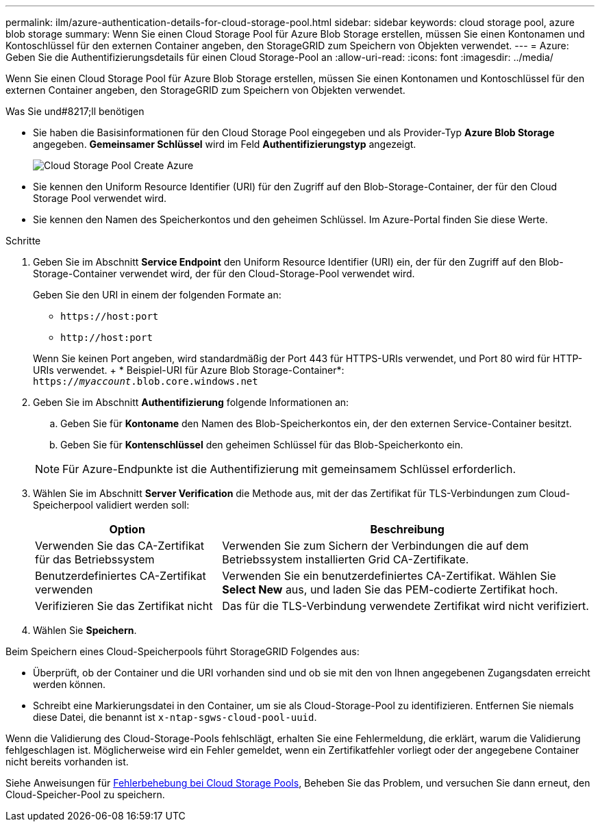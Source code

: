 ---
permalink: ilm/azure-authentication-details-for-cloud-storage-pool.html 
sidebar: sidebar 
keywords: cloud storage pool, azure blob storage 
summary: Wenn Sie einen Cloud Storage Pool für Azure Blob Storage erstellen, müssen Sie einen Kontonamen und Kontoschlüssel für den externen Container angeben, den StorageGRID zum Speichern von Objekten verwendet. 
---
= Azure: Geben Sie die Authentifizierungsdetails für einen Cloud Storage-Pool an
:allow-uri-read: 
:icons: font
:imagesdir: ../media/


[role="lead"]
Wenn Sie einen Cloud Storage Pool für Azure Blob Storage erstellen, müssen Sie einen Kontonamen und Kontoschlüssel für den externen Container angeben, den StorageGRID zum Speichern von Objekten verwendet.

.Was Sie und#8217;ll benötigen
* Sie haben die Basisinformationen für den Cloud Storage Pool eingegeben und als Provider-Typ *Azure Blob Storage* angegeben. *Gemeinsamer Schlüssel* wird im Feld *Authentifizierungstyp* angezeigt.
+
image::../media/cloud_storage_pool_create_azure.png[Cloud Storage Pool Create Azure]

* Sie kennen den Uniform Resource Identifier (URI) für den Zugriff auf den Blob-Storage-Container, der für den Cloud Storage Pool verwendet wird.
* Sie kennen den Namen des Speicherkontos und den geheimen Schlüssel. Im Azure-Portal finden Sie diese Werte.


.Schritte
. Geben Sie im Abschnitt *Service Endpoint* den Uniform Resource Identifier (URI) ein, der für den Zugriff auf den Blob-Storage-Container verwendet wird, der für den Cloud-Storage-Pool verwendet wird.
+
Geben Sie den URI in einem der folgenden Formate an:

+
** `+https://host:port+`
** `+http://host:port+`


+
Wenn Sie keinen Port angeben, wird standardmäßig der Port 443 für HTTPS-URIs verwendet, und Port 80 wird für HTTP-URIs verwendet. + * Beispiel-URI für Azure Blob Storage-Container*: +
`https://_myaccount_.blob.core.windows.net`

. Geben Sie im Abschnitt *Authentifizierung* folgende Informationen an:
+
.. Geben Sie für *Kontoname* den Namen des Blob-Speicherkontos ein, der den externen Service-Container besitzt.
.. Geben Sie für *Kontenschlüssel* den geheimen Schlüssel für das Blob-Speicherkonto ein.


+

NOTE: Für Azure-Endpunkte ist die Authentifizierung mit gemeinsamem Schlüssel erforderlich.

. Wählen Sie im Abschnitt *Server Verification* die Methode aus, mit der das Zertifikat für TLS-Verbindungen zum Cloud-Speicherpool validiert werden soll:
+
[cols="1a,2a"]
|===
| Option | Beschreibung 


 a| 
Verwenden Sie das CA-Zertifikat für das Betriebssystem
 a| 
Verwenden Sie zum Sichern der Verbindungen die auf dem Betriebssystem installierten Grid CA-Zertifikate.



 a| 
Benutzerdefiniertes CA-Zertifikat verwenden
 a| 
Verwenden Sie ein benutzerdefiniertes CA-Zertifikat. Wählen Sie *Select New* aus, und laden Sie das PEM-codierte Zertifikat hoch.



 a| 
Verifizieren Sie das Zertifikat nicht
 a| 
Das für die TLS-Verbindung verwendete Zertifikat wird nicht verifiziert.

|===
. Wählen Sie *Speichern*.


Beim Speichern eines Cloud-Speicherpools führt StorageGRID Folgendes aus:

* Überprüft, ob der Container und die URI vorhanden sind und ob sie mit den von Ihnen angegebenen Zugangsdaten erreicht werden können.
* Schreibt eine Markierungsdatei in den Container, um sie als Cloud-Storage-Pool zu identifizieren. Entfernen Sie niemals diese Datei, die benannt ist `x-ntap-sgws-cloud-pool-uuid`.


Wenn die Validierung des Cloud-Storage-Pools fehlschlägt, erhalten Sie eine Fehlermeldung, die erklärt, warum die Validierung fehlgeschlagen ist. Möglicherweise wird ein Fehler gemeldet, wenn ein Zertifikatfehler vorliegt oder der angegebene Container nicht bereits vorhanden ist.

Siehe Anweisungen für xref:troubleshooting-cloud-storage-pools.adoc[Fehlerbehebung bei Cloud Storage Pools], Beheben Sie das Problem, und versuchen Sie dann erneut, den Cloud-Speicher-Pool zu speichern.
